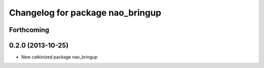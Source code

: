 ^^^^^^^^^^^^^^^^^^^^^^^^^^^^^^^^^
Changelog for package nao_bringup
^^^^^^^^^^^^^^^^^^^^^^^^^^^^^^^^^

Forthcoming
-----------

0.2.0 (2013-10-25)
------------------
* New catkinized package nao_bringup

